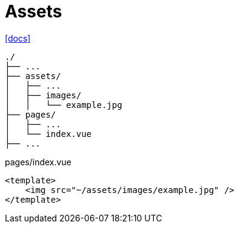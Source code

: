 = Assets

https://nuxt.com/docs/getting-started/assets[[docs\]]

....
./
├── ...
├── assets/
│   ├── ...
│   ├── images/
│   │   └── example.jpg
├── pages/
│   ├── ...
│   └── index.vue
├── ...
....

// [,https://nuxt.com/docs/getting-started/assets]
// ____
// you can reference a file located in the `assets/` directory by using the `~/assets/` path.
// ____

[,vue,title="pages/index.vue"]
----
<template>
    <img src="~/assets/images/example.jpg" />
</template>
----